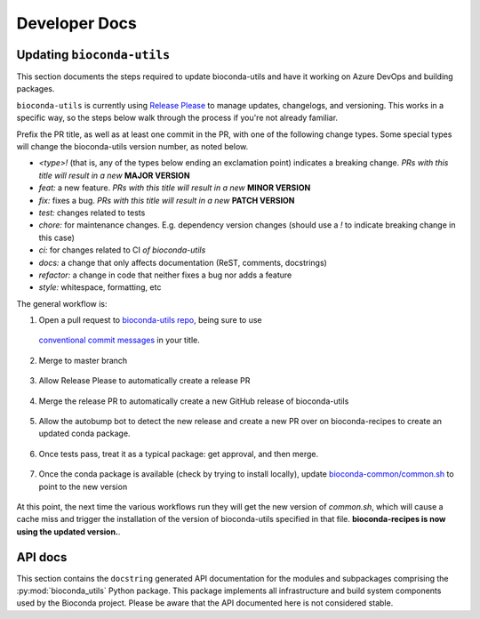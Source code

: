 Developer Docs
--------------

Updating ``bioconda-utils``
~~~~~~~~~~~~~~~~~~~~~~~~~~~
This section documents the steps required to update bioconda-utils and have it
working on Azure DevOps and building packages.

``bioconda-utils`` is currently using `Release Please
<https://github.com/googleapis/release-please>`_ to manage updates, changelogs,
and versioning. This works in a specific way, so the steps below walk through
the process if you're not already familiar.

Prefix the PR title, as well as at least one commit in the PR, with one of the
following change types. Some special types will change the bioconda-utils
version number, as noted below.

- `<type>!` (that is, any of the types below ending an exclamation point) indicates
  a breaking change. *PRs with this title will result in a new* **MAJOR VERSION**
- `feat:` a new feature. *PRs with this title will result in a new* **MINOR VERSION**
- `fix:` fixes a bug. *PRs with this title will result in a new* **PATCH VERSION**
- `test:` changes related to tests
- `chore:` for maintenance changes. E.g. dependency version changes (should use
  a `!` to indicate breaking change in this case)
- `ci:` for changes related to CI *of bioconda-utils*
- `docs:` a change that only affects documentation (ReST, comments, docstrings)
- `refactor:` a change in code that neither fixes a bug nor adds a feature
- `style:` whitespace, formatting, etc


The general workflow is:

1. Open a pull request to `bioconda-utils repo <https://github.com/bioconda/bioconda-utils>`_,
   being sure to use
  `conventional commit messages
  <https://www.conventionalcommits.org/en/v1.0.0/>`_ in your title.

    .. details:: Why do I need to pay attention to the PR title?

        This is part of Release Please, which uses the PR titles (as well as
        individual commits within the PR) to decide on semantic version bumps.
        The bioconda-utils repo has a GitHub Action that will check for
        conventional commit message in the PR title, and the PR will fail
        without a properly-formatted title.

        Note that if you update the PR title to address a failing check, you
        may need to push an additional commit to trigger the check again (or
        possibly close and then reopen the PR).

2. Merge to master branch

    .. details:: Won't the changes be immediately used?

        Our infrastructure no longer points directly to the master branch of
        bioconda-utils. Instead, the infrastructure points to specific
        releases. Merging to master branch does not create a release -- see
        below for how releases are created.

        Release Please monitors the master branch to determine what to add to
        the special release PR.

3. Allow Release Please to automatically create a release PR

    .. details:: What's a release PR?

        A release PR is a special PR automatically create by the Release Please
        GitHub Action running in the bioconda-utils repo. The release PR will
        keep track of accumulated changes since the last release. The version
        in the title of the PR will reflect semantic versioning to use based on
        the accumulated changes. `Here's an example
        <https://github.com/bioconda/bioconda-utils/pull/765>`_. **Merging the
        special release PR will create a release**.

4. Merge the release PR to automatically create a new GitHub release of
   bioconda-utils

    .. details:: I'm done, right?

        Not done yet...our infrastructure uses the *conda package* of
        bioconda-utils, which is in turn hosted on bioconda-recipes. So simply
        creating a new GitHub release of bioconda-utils is insufficient to use
        it on our infrastructure. We still need to build the conda package,
        which happens over on bioconda-recipes.

5. Allow the autobump bot to detect the new release and create a new PR over on
   bioconda-recipes to create an updated conda package.

    .. details:: How are dependencies kept consistent?

        bioconda-utils keeps a `requirements.txt
        <https://github.com/bioconda/bioconda-utils/blob/master/bioconda_utils/bioconda_utils-requirements.txt>`_
        file for its own tests. But this needs to match the conda recipe. To
        double-check this, the recipe over in bioconda-recipes has a test that
        installs the ``bioconda_utils-requirements.txt`` file into the recipe's
        test environment, and the test ensures that doing so does not result in
        any changes to the environment -- confirming that the requirements file
        in the bioconda-utile repo and its meta.yaml in the bioconda-recipes
        repo match.

6. Once tests pass, treat it as a typical package: get approval, and then
   merge.

    .. details:: What version is used to build the package?

      That new conda package *is built using the previous version of
      bioconda-utils* since that's what's running on our infrastructure. Merge into
      bioconda-recipes when tests pass.

7. Once the conda package is available (check by trying to install locally),
   update `bioconda-common/common.sh
   <https://github.com/bioconda/bioconda-common/blob/master/common.sh>`_ to
   point to the new version

    .. details:: Where is that common.sh file used?

        The common.sh file is used in various workflows (like GitHub Actions and
        Azure DevOps) as a means of having a single central authority on what
        versions are being used.

At this point, the next time the various workflows run they will get the new
version of `common.sh`, which will cause a cache miss and trigger the
installation of the version of bioconda-utils specified in that file.
**bioconda-recipes is now using the updated version.**.

.. details:: How do I check?

    You can keep an eye on new bioconda-recipe PRs, or maybe close and then
    reopen an existing one. Look for Azure DevOps log under the "Restore cache"
    step (it should say cache miss on the first time it runs) and then check
    "Install bioconda-utils" step to ensure it installed the version you
    expect.

API docs
~~~~~~~~

This section contains the ``docstring`` generated API documentation
for the modules and subpackages comprising the
:py:mod:`bioconda_utils` Python package. This package implements all
infrastructure and build system components used by the Bioconda
project. Please be aware that the API documented here is not
considered stable.

.. autosummary::
   :toctree: _autosummary

   bioconda_utils
